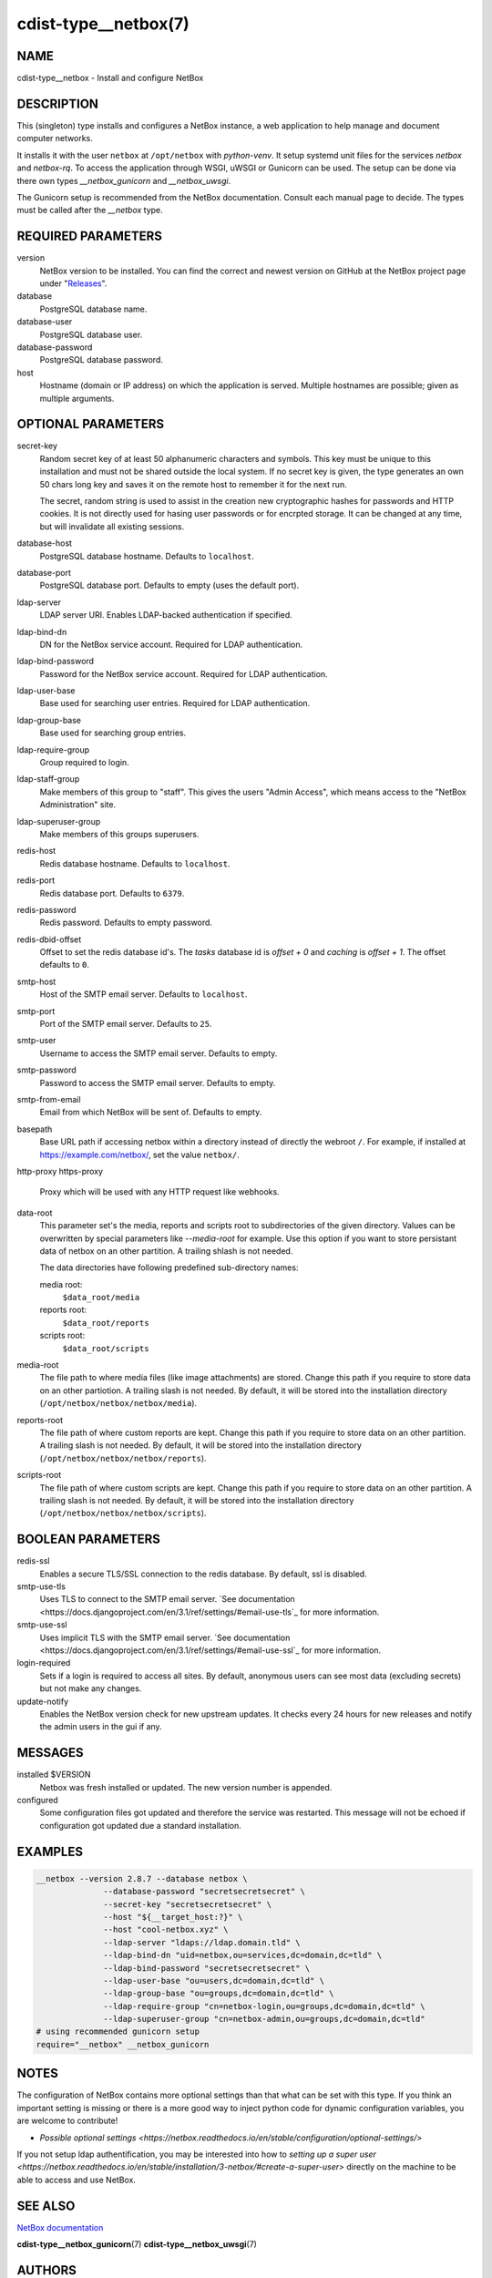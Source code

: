 cdist-type__netbox(7)
=====================

NAME
----
cdist-type__netbox - Install and configure NetBox


DESCRIPTION
-----------
This (singleton) type installs and configures a NetBox instance, a web
application to help manage and document computer networks.

It installs it with the user ``netbox`` at ``/opt/netbox`` with `python-venv`.
It setup systemd unit files for the services `netbox` and `netbox-rq`. To
access the application through WSGI, uWSGI or Gunicorn can be used. The setup
can be done via there own types `__netbox_gunicorn` and `__netbox_uwsgi`.

The Gunicorn setup is recommended from the NetBox documentation. Consult each
manual page to decide. The types must be called after the `__netbox` type.


REQUIRED PARAMETERS
-------------------
version
    NetBox version to be installed. You can find the correct and newest version
    on GitHub at the NetBox project page under
    "`Releases <https://github.com/netbox-community/netbox/releases>`_".

database
    PostgreSQL database name.

database-user
    PostgreSQL database user.

database-password
    PostgreSQL database password.

host
    Hostname (domain or IP address) on which the application is served.
    Multiple hostnames are possible; given as multiple arguments.


OPTIONAL PARAMETERS
-------------------
secret-key
    Random secret key of at least 50 alphanumeric characters and symbols. This
    key must be unique to this installation and must not be shared outside the
    local system. If no secret key is given, the type generates an own 50 chars
    long key and saves it on the remote host to remember it for the next run.

    The secret, random string is used to assist in the creation new
    cryptographic hashes for passwords and HTTP cookies. It is not directly
    used for hasing user passwords or for encrpted storage. It can be changed
    at any time, but will invalidate all existing sessions.

database-host
    PostgreSQL database hostname. Defaults to ``localhost``.

database-port
    PostgreSQL database port. Defaults to empty (uses the default port).

ldap-server
    LDAP server URI. Enables LDAP-backed authentication if specified.

ldap-bind-dn
    DN for the NetBox service account. Required for LDAP authentication.

ldap-bind-password
    Password for the NetBox service account. Required for LDAP authentication.

ldap-user-base
    Base used for searching user entries. Required for LDAP authentication.

ldap-group-base
    Base used for searching group entries.

ldap-require-group
    Group required to login.

ldap-staff-group
    Make members of this group to "staff". This gives the users "Admin Access",
    which means access to the "NetBox Administration" site.

ldap-superuser-group
    Make members of this groups superusers.

redis-host
    Redis database hostname. Defaults to ``localhost``.

redis-port
    Redis database port. Defaults to ``6379``.

redis-password
    Redis password. Defaults to empty password.

redis-dbid-offset
    Offset to set the redis database id's. The `tasks` database id is
    `offset + 0`     and `caching` is `offset + 1`. The offset defaults
    to ``0``.

smtp-host
    Host of the SMTP email server. Defaults to ``localhost``.

smtp-port
    Port of the SMTP email server. Defaults to ``25``.

smtp-user
    Username to access the SMTP email server. Defaults to empty.

smtp-password
    Password to access the SMTP email server. Defaults to empty.

smtp-from-email
    Email from which NetBox will be sent of. Defaults to empty.

basepath
    Base URL path if accessing netbox within a directory instead of directly the
    webroot ``/``. For example, if installed at https://example.com/netbox/, set
    the value ``netbox/``.

http-proxy
https-proxy
    Proxy which will be used with any HTTP request like webhooks.

data-root
    This parameter set's the media, reports and scripts root to subdirectories
    of the given directory. Values can be overwritten by special parameters like
    `--media-root` for example. Use this option if you want to store persistant
    data of netbox on an other partition. A trailing shlash is not needed.

    The data directories have following predefined sub-directory names:

    media root:
        ``$data_root/media``
    reports root:
        ``$data_root/reports``
    scripts root:
        ``$data_root/scripts``

media-root
    The file path to where media files (like image attachments) are stored.
    Change this path if you require to store data on an other partiotion.
    A trailing slash is not needed. By default, it will be stored into the
    installation directory (``/opt/netbox/netbox/netbox/media``).

reports-root
    The file path of where custom reports are kept. Change this path if you
    require to store data on an other partition. A trailing slash is not
    needed. By default, it will be stored into the installation directory
    (``/opt/netbox/netbox/netbox/reports``).

scripts-root
    The file path of where custom scripts are kept. Change this path if you
    require to store data on an other partition. A trailing slash is not
    needed. By default, it will be stored into the installation directory
    (``/opt/netbox/netbox/netbox/scripts``).


BOOLEAN PARAMETERS
------------------
redis-ssl
    Enables a secure TLS/SSL connection to the redis database. By default, ssl
    is disabled.

smtp-use-tls
    Uses TLS to connect to the SMTP email server. `See documentation
    <https://docs.djangoproject.com/en/3.1/ref/settings/#email-use-tls`_
    for more information.

smtp-use-ssl
    Uses implicit TLS with the SMTP email server. `See documentation
    <https://docs.djangoproject.com/en/3.1/ref/settings/#email-use-ssl`_
    for more information.

login-required
    Sets if a login is required to access all sites. By default, anonymous
    users can see most data (excluding secrets) but not make any changes.

update-notify
    Enables the NetBox version check for new upstream updates. It checks every
    24 hours for new releases and notify the admin users in the gui if any.


MESSAGES
--------
installed $VERSION
    Netbox was fresh installed or updated. The new version number is appended.

configured
    Some configuration files got updated and therefore the service was
    restarted. This message will not be echoed if configuration got updated due
    a standard installation.


EXAMPLES
--------

.. code-block:: sh

  __netbox --version 2.8.7 --database netbox \
                --database-password "secretsecretsecret" \
                --secret-key "secretsecretsecret" \
                --host "${__target_host:?}" \
                --host "cool-netbox.xyz" \
                --ldap-server "ldaps://ldap.domain.tld" \
                --ldap-bind-dn "uid=netbox,ou=services,dc=domain,dc=tld" \
                --ldap-bind-password "secretsecretsecret" \
                --ldap-user-base "ou=users,dc=domain,dc=tld" \
                --ldap-group-base "ou=groups,dc=domain,dc=tld" \
                --ldap-require-group "cn=netbox-login,ou=groups,dc=domain,dc=tld" \
                --ldap-superuser-group "cn=netbox-admin,ou=groups,dc=domain,dc=tld"
  # using recommended gunicorn setup
  require="__netbox" __netbox_gunicorn


NOTES
-----
The configuration of NetBox contains more optional settings than that what can
be set with this type. If you think an important setting is missing or there
is a more good way to inject python code for dynamic configuration variables,
you are welcome to contribute!

- `Possible optional settings
  <https://netbox.readthedocs.io/en/stable/configuration/optional-settings/>`

If you not setup ldap authentification, you may be interested into how to
`setting up a super user
<https://netbox.readthedocs.io/en/stable/installation/3-netbox/#create-a-super-user>`
directly on the machine to be able to access and use NetBox.


SEE ALSO
--------
`NetBox documentation <https://netbox.readthedocs.io/en/stable/>`_

:strong:`cdist-type__netbox_gunicorn`\ (7)
:strong:`cdist-type__netbox_uwsgi`\ (7)


AUTHORS
-------
Timothée Floure <t.floure@e-durable.ch>
Matthias Stecher <matthiasstecher@gmx.de>


COPYING
-------
Copyright \(C) 2020 Timothée Floure.
Copyright \(C) 2020 Matthias Stecher.
You can redistribute it and/or modify it under the terms of the GNU
General Public License as published by the Free Software Foundation,
either version 3 of the License, or (at your option) any later version.
